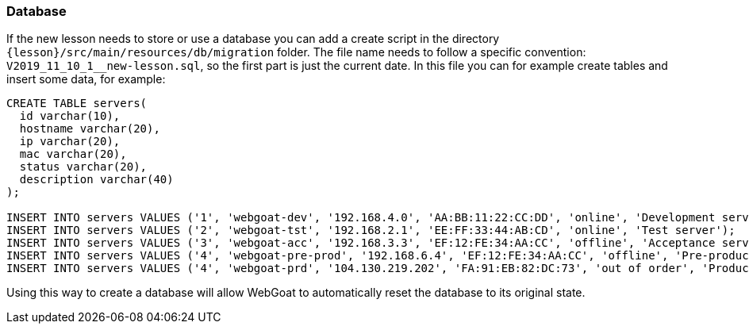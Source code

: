 === Database

If the new lesson needs to store or use a database you can add a create script in the directory `{lesson}/src/main/resources/db/migration` folder.
The file name needs to follow a specific convention: `V2019_11_10_1__new-lesson.sql`, so the first part is just the current date.
In this file you can for example create tables and insert some data, for example:

[source]
----
CREATE TABLE servers(
  id varchar(10),
  hostname varchar(20),
  ip varchar(20),
  mac varchar(20),
  status varchar(20),
  description varchar(40)
);

INSERT INTO servers VALUES ('1', 'webgoat-dev', '192.168.4.0', 'AA:BB:11:22:CC:DD', 'online', 'Development server');
INSERT INTO servers VALUES ('2', 'webgoat-tst', '192.168.2.1', 'EE:FF:33:44:AB:CD', 'online', 'Test server');
INSERT INTO servers VALUES ('3', 'webgoat-acc', '192.168.3.3', 'EF:12:FE:34:AA:CC', 'offline', 'Acceptance server');
INSERT INTO servers VALUES ('4', 'webgoat-pre-prod', '192.168.6.4', 'EF:12:FE:34:AA:CC', 'offline', 'Pre-production server');
INSERT INTO servers VALUES ('4', 'webgoat-prd', '104.130.219.202', 'FA:91:EB:82:DC:73', 'out of order', 'Production server');
----

Using this way to create a database will allow WebGoat to automatically reset the database to its original state.